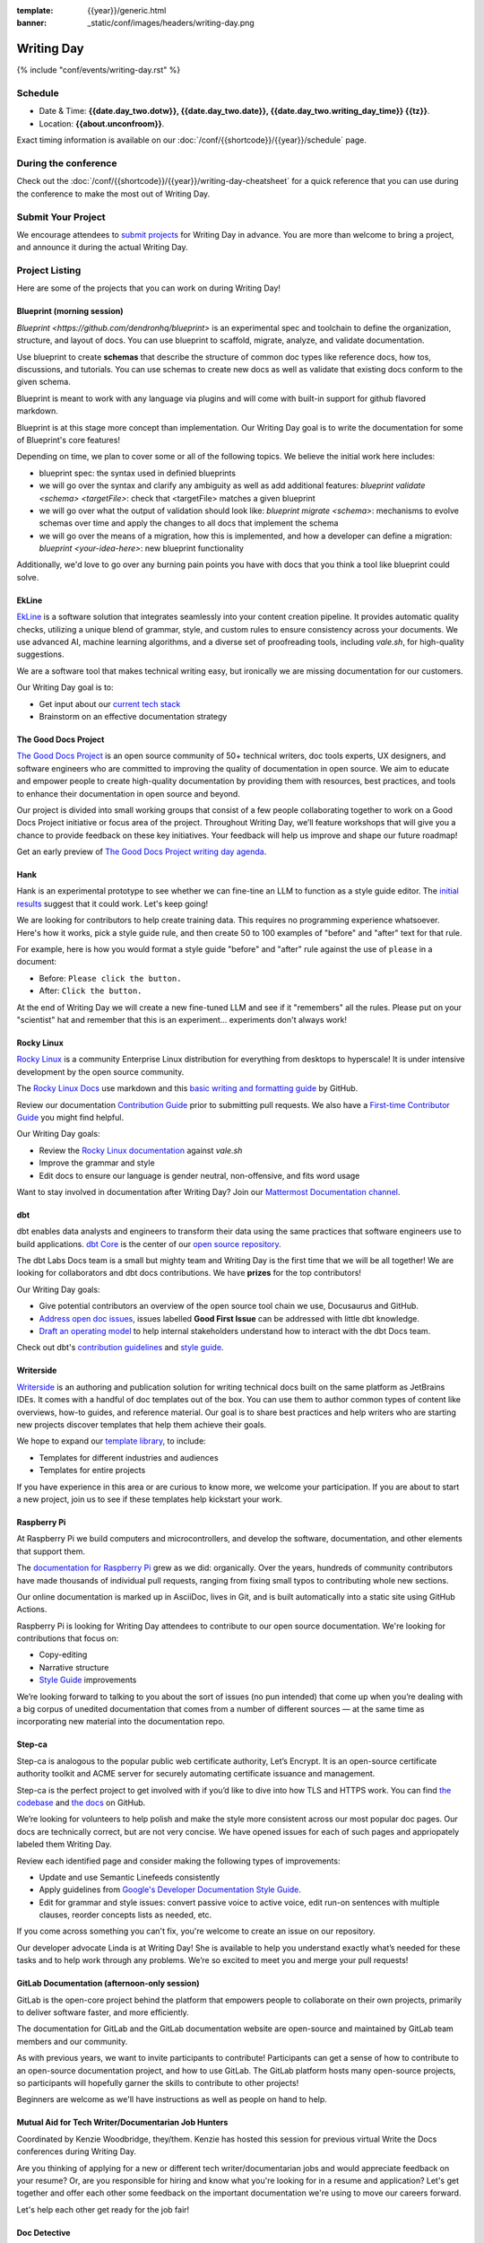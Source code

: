 :template: {{year}}/generic.html
:banner: _static/conf/images/headers/writing-day.png

Writing Day
===========

{% include "conf/events/writing-day.rst" %}

Schedule
--------

- Date & Time: **{{date.day_two.dotw}}, {{date.day_two.date}}, {{date.day_two.writing_day_time}} {{tz}}**.
- Location: **{{about.unconfroom}}**.

Exact timing information is available on our :doc:`/conf/{{shortcode}}/{{year}}/schedule` page. 

During the conference
---------------------

Check out the :doc:`/conf/{{shortcode}}/{{year}}/writing-day-cheatsheet` for a quick reference 
that you can use during the conference to make the most out of Writing Day. 

Submit Your Project 
-------------------

We encourage attendees to `submit projects <https://forms.gle/NNBzBCwjdB2vF7ZeA>`_ 
for Writing Day in advance. You are more than welcome to bring a project,
and announce it during the actual Writing Day.

Project Listing
---------------

Here are some of the projects that you can work on during Writing Day!

Blueprint (morning session)
~~~~~~~~~~~~~~~~~~~~~~~~~~~

`Blueprint <https://github.com/dendronhq/blueprint>` is an experimental spec and toolchain to define the organization, structure, and 
layout of docs. You can use blueprint to scaffold, migrate, analyze, and validate documentation. 

Use blueprint to create **schemas** that describe the structure of common doc types like 
reference docs, how tos, discussions, and tutorials. You can use schemas to create new docs as 
well as validate that existing docs conform to the given schema.

Blueprint is meant to work with any language via plugins and will come with built-in 
support for github flavored markdown.

Blueprint is at this stage more concept than implementation. Our Writing Day goal is to write 
the documentation for some of Blueprint's core features!

Depending on time, we plan to cover some or all of the following topics. We believe the initial 
work here includes:

* blueprint spec: the syntax used in definied blueprints
* we will go over the syntax and clarify any ambiguity as well as add additional features: 
  `blueprint validate <schema> <targetFile>`: check that <targetFile> matches a given blueprint     
* we will go over what the output of validation should look like:
  `blueprint migrate <schema>`: mechanisms to evolve schemas over time and apply the changes to all docs that implement the schema     
* we will go over the means of a migration, how this is implemented, and how a developer can define a migration: 
  `blueprint <your-idea-here>`: new blueprint functionality     

Additionally, we'd love to go over any burning pain points you have with docs that you think a 
tool like blueprint could solve.

EkLine
~~~~~~

`EkLine <https://ekline.io/>`_ is a software solution that integrates seamlessly into your content creation pipeline.
It provides automatic quality checks, utilizing a unique blend of grammar, style, and custom
rules to ensure consistency across your documents. We use advanced AI, machine learning
algorithms, and a diverse set of proofreading tools, including `vale.sh`, for high-quality suggestions.

We are a software tool that makes technical writing easy, but ironically we are missing documentation
for our customers.

Our Writing Day goal is to:

* Get input about our `current tech stack <https://github.com/ekline-io>`_
* Brainstorm on an effective documentation strategy

The Good Docs Project
~~~~~~~~~~~~~~~~~~~~~

`The Good Docs Project <https://thegooddocsproject.dev/>`_ is an open source community of 50+ technical writers, doc tools 
experts, UX designers, and software engineers who are committed to improving the quality 
of documentation in open source. We aim to educate and empower people to create 
high-quality documentation by providing them with resources, best practices, and tools 
to enhance their documentation in open source and beyond.

Our project is divided into small working groups that consist of a few people 
collaborating together to work on a Good Docs Project initiative or focus area of the 
project. Throughout Writing Day, we’ll feature workshops that will give you a chance 
to provide feedback on these key initiatives. Your feedback will help us improve and 
shape our future roadmap! 

Get an early preview of `The Good Docs Project writing day agenda <https://tinyurl.com/good-docs-portland-2023/>`_.

Hank
~~~~

Hank is an experimental prototype to see whether we can fine-tine an LLM to function as a
style guide editor. The `initial results <https://technicalwriting.tools/posts/style-guide-fine-tuning/>`__ suggest that it could work. Let's keep going! 

We are looking for contributors to help create training data. This requires no programming 
experience whatsoever. Here's how it works, pick a style guide rule, and then create 50 to 
100 examples of  "before" and "after" text for that rule.

For example, here is how you would format a style guide "before" and "after" rule against
the use of ``please`` in a document:

* Before: ``Please click the button.``
* After: ``Click the button.``

At the end of Writing Day we will create a new fine-tuned LLM and see if it "remembers" all 
the rules. Please put on your "scientist" hat and remember that this is an experiment... 
experiments don't always work!

Rocky Linux
~~~~~~~~~~~

`Rocky Linux <https://rockylinux.org/>`_ is a community Enterprise Linux distribution 
for everything from desktops to hyperscale! It is under intensive development by the 
open source community.

The `Rocky Linux Docs <https://docs.rockylinux.org>`_ use markdown and this `basic writing and formatting guide <https://docs.github.com/en/get-started/writing-on-github/getting-started-with-writing-and-formatting-on-github/basic-writing-and-formatting-syntax>`_ by GitHub.

Review our documentation `Contribution Guide <https://github.com/rocky-linux/documentation#contribution-guide>`_ prior to submitting pull requests. We also have a `First-time Contributor Guide <https://docs.rockylinux.org/guides/contribute/beginners>`_ you might find helpful.

Our Writing Day goals:

- Review the `Rocky Linux documentation <https://github.com/rocky-linux/documentation>`_ against `vale.sh`
- Improve the grammar and style
- Edit docs to ensure our language is gender neutral, non-offensive, 
  and fits word usage

Want to stay involved in documentation after Writing Day? Join our `Mattermost Documentation channel <https://chat.rockylinux.org/rocky-linux/channels/documentation>`_.

dbt
~~~

dbt enables data analysts and engineers to transform their data using the same 
practices that software engineers use to build applications. `dbt Core <https://github.com/dbt-labs/dbt-core>`_ 
is the center of our `open source repository <https://github.com/dbt-labs/docs.getdbt.com>`_.

The dbt Labs Docs team is a small but mighty team and Writing Day is the first 
time that we will be all together! We are looking for collaborators and dbt docs
contributions. We have **prizes** for the top contributors!

Our Writing Day goals:

- Give potential contributors an overview of the open source tool chain we use, Docusaurus and GitHub.
- `Address open doc issues <https://github.com/dbt-labs/docs.getdbt.com/issues?q=is%3Aopen+is%3Aissue+label%3A%22good+first+issue%22>`_, 
  issues labelled **Good First Issue** can be addressed with little dbt knowledge.
- `Draft an operating model <https://github.com/dbt-labs/docs.getdbt.com/blob/current/contributing/operating-model/outline.md>`_ 
  to help internal stakeholders understand how to interact with the dbt Docs team.

Check out dbt's `contribution guidelines <https://github.com/dbt-labs/docs.getdbt.com#writing-content>`_ and `style guide <https://github.com/dbt-labs/docs.getdbt.com/blob/current/contributing/content-style-guide.md>`__.

Writerside
~~~~~~~~~~

`Writerside <https://jb.gg/writerside>`_ is an authoring and publication solution for
writing technical docs built on the same platform as JetBrains IDEs. It comes with
a handful of doc templates out of the box. You can use them to author common types
of content like overviews, how-to guides, and reference material. Our goal is to
share best practices and help writers who are starting new projects discover
templates that help them achieve their goals.

We hope to expand our `template library <https://github.com/JetBrains/writerside-templates-library>`_, to include:

- Templates for different industries and audiences
- Templates for entire projects

If you have experience in this area or are curious to know more, we welcome your
participation. If you are about to start a new project, join us to see if these
templates help kickstart your work.

Raspberry Pi
~~~~~~~~~~~~

At Raspberry Pi we build computers and microcontrollers, and develop the software, documentation, 
and other elements that support them.

The `documentation for Raspberry Pi <https://www.raspberrypi.com/news/bring-on-the-documentation/>`_ grew as we did: 
organically. Over the years, hundreds of community contributors have made thousands of individual 
pull requests, ranging from fixing small typos to contributing whole new sections.

Our online documentation is marked up in AsciiDoc, lives in Git, and is built automatically into 
a static site using GitHub Actions.

Raspberry Pi is looking for Writing Day attendees to contribute to our open source documentation. 
We're looking for contributions that focus on: 

- Copy-editing
- Narrative structure
-  `Style Guide <https://github.com/raspberrypi/style-guide>`__ improvements

We’re looking forward to talking to you about the sort of issues (no pun intended) that come up 
when you’re dealing with a big corpus of unedited documentation that comes from a number of 
different sources — at the same time as incorporating new material into the documentation repo.

Step-ca
~~~~~~~

Step-ca is analogous to the popular public web certificate authority, Let’s Encrypt. 
It is an open-source certificate authority toolkit and ACME server for securely 
automating certificate issuance and management.

Step-ca is the perfect project to get involved with if you’d like to dive into how 
TLS and HTTPS work. You can find  `the codebase <https://github.com/smallstep/certificates>`_ and `the docs <https://github.com/smallstep/docs>`_ on GitHub.

We’re looking for volunteers to help polish and make the style more consistent across 
our most popular doc pages. Our docs are technically correct, but are not very concise. 
We have opened issues for each of such pages and appriopately labeled them Writing Day.

Review each identified page and consider making the following types of improvements:

- Update and use Semantic Linefeeds consistently
- Apply guidelines from `Google's Developer Documentation Style Guide <https://developers.google.com/style>`_.
- Edit for grammar and style issues: convert passive voice to active voice, edit run-on sentences with multiple clauses,
  reorder concepts lists as needed, etc.

If you come across something you can't fix, you're welcome to create an issue on our repository.

Our developer advocate Linda is at Writing Day! She is available to help you understand exactly what’s
needed for these tasks and to help work through any problems. We’re so excited to meet you and merge 
your pull requests!

GitLab Documentation (afternoon-only session)
~~~~~~~~~~~~~~~~~~~~~~~~~~~~~~~~~~~~~~~~~~~~~

GitLab is the open-core project behind the platform that empowers people to collaborate 
on their own projects, primarily to deliver software faster, and more efficiently.

The documentation for GitLab and the GitLab documentation website are open-source 
and maintained by GitLab team members and our community.

As with previous years, we want to invite participants to contribute! Participants can 
get a sense of how to contribute to an open-source documentation project, and how to 
use GitLab. The GitLab platform hosts many open-source projects, so participants will 
hopefully garner the skills to contribute to other projects!

Beginners are welcome as we'll have instructions as well as people on hand to help.

Mutual Aid for Tech Writer/Documentarian Job Hunters
~~~~~~~~~~~~~~~~~~~~~~~~~~~~~~~~~~~~~~~~~~~~~~~~~~~~

Coordinated by Kenzie Woodbridge, they/them. Kenzie has hosted this session 
for previous virtual Write the Docs conferences during Writing Day.

Are you thinking of applying for a new or different tech writer/documentarian 
jobs and would appreciate feedback on your resume? Or, are you responsible for 
hiring and know what you're looking for in a resume and application? Let's get 
together and offer each other some feedback on the important documentation 
we're using to move our careers forward.

Let's help each other get ready for the job fair!

Doc Detective
~~~~~~~~~~~~~

*Meet the Team, Test Your Docs, and Contribute to Ours.*

`Doc Detective <https://doc-detective.com/>`__ is
an open-source documentation testing framework that makes
it easy to keep your docs accurate and up-to-date. You write
low-code (soon no-code) tests, and Doc Detective runs them
directly against your product to make sure your docs match your
user experience. Whether it's a UI-based process or a series of
API calls, Doc Detective helps you find doc bugs before your
users do.

Doc Detective supports tests in Chrome and Firefox today and plans
to support tests for native iOS, Android, macOS, Windows, and
Linux applications in the future.

Our documentation source files are `available on GitHub <https://github.com/doc-detective/doc-detective.github.io>`__, and
anyone can contribute them:

#. Take a look at the issues labeled "`writing day <https://github.com/doc-detective/doc-detective.github.io/labels/writing%20day>`__".

#. If you don't find something you'd like to work on, view all issues labeled "`documentation <https://github.com/doc-detective/doc-detective.github.io/labels/documentation>`__" or browse `the docs <https://github.com/doc-detective/doc-detective>`__ and find something else you'd like to improve (and log it in a new issue).

#. Once you find the issue you want to work on, add a comment mentioning @hawkeyexl to inform us that you're working on this for Writing Day (and tell us in person!).

#. Create a pull request with your proposed changes.

#. Once your pull request is reviewed and merged, it will appear on the docs site shortly!

Stop by to chat and build some tests for your docs. If you have
any questions, you can reach out to us in person or on
`Discord <https://discord.gg/2M7wXEThfF>`__.

Read the Docs
~~~~~~~~~~~~~

Read the Docs is an open source hosting tool, mostly focused on Docs as Code.
This sprint will give you a few options:

* Contribute to their `public documentation <https://docs.readthedocs.io/en/stable/>`_ which is on GitHub
* Try building your Docs as Code documentation `on their platform <https://docs.readthedocs.io/en/stable/build-customization.html#build-commands-examples>`_

The documentation is written in Sphinx & reStructuredText, but you can try out 
your own project using any framework, as long as it's open source.

